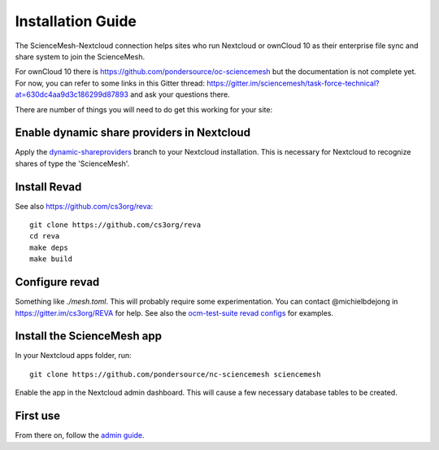 Installation Guide
==================

The ScienceMesh-Nextcloud connection helps sites who run Nextcloud or ownCloud 10 as their enterprise file sync and share system to join the ScienceMesh.

For ownCloud 10 there is https://github.com/pondersource/oc-sciencemesh but the documentation is not complete yet.
For now, you can refer to some links in this Gitter thread:
https://gitter.im/sciencemesh/task-force-technical?at=630dc4aa9d3c186299d87893
and ask your questions there.

There are number of things you will need to do get this working for your site:

Enable dynamic share providers in Nextcloud
~~~~~~~~~~~~~~~~~~~~~~~~~~~~~~~~~~~~~~~~~~~
Apply the `dynamic-shareproviders`_ branch to your Nextcloud installation.
This is necessary for Nextcloud to recognize shares of type the 'ScienceMesh'.

Install Revad
~~~~~~~~~~~~~
See also https://github.com/cs3org/reva::

  git clone https://github.com/cs3org/reva
  cd reva
  make deps
  make build

Configure revad
~~~~~~~~~~~~~~~

Something like `./mesh.toml`. This will probably require some experimentation. You can contact @michielbdejong in https://gitter.im/cs3org/REVA for help.
See also the `ocm-test-suite revad configs`_ for examples.

Install the ScienceMesh app
~~~~~~~~~~~~~~~~~~~~~~~~~~~
In your Nextcloud apps folder, run::

  git clone https://github.com/pondersource/nc-sciencemesh sciencemesh

Enable the app in the Nextcloud admin dashboard.
This will cause a few necessary database tables to be created.


First use
~~~~~~~~~
From there on, follow the `admin guide`_.

__
.. _`admin guide`: admin.html
.. _`dynamic-shareproviders`: https://github.com/pondersource/server/tree/dynamic-shareproviders
.. _`ocm-test-suite revad configs`: https://github.com/cs3org/ocm-test-suite/tree/main/servers/revad
